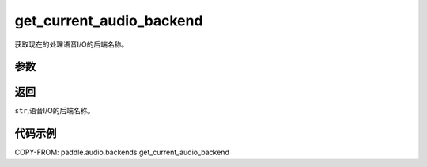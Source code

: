 .. _cn_api_audio_backends_get_current_audio_backend:

get_current_audio_backend
-------------------------------

.. py:function:: paddle.audio.backends.get_current_audio_backend()

获取现在的处理语音I/O的后端名称。

参数
::::::::::::

返回
:::::::::

``str``,语音I/O的后端名称。

代码示例
:::::::::

COPY-FROM: paddle.audio.backends.get_current_audio_backend